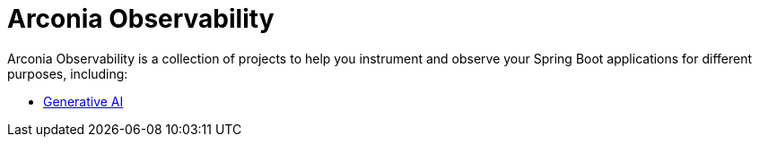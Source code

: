 = Arconia Observability

Arconia Observability is a collection of projects to help you instrument and observe your Spring Boot applications for different purposes, including:

* xref:generative-ai.adoc[Generative AI]
